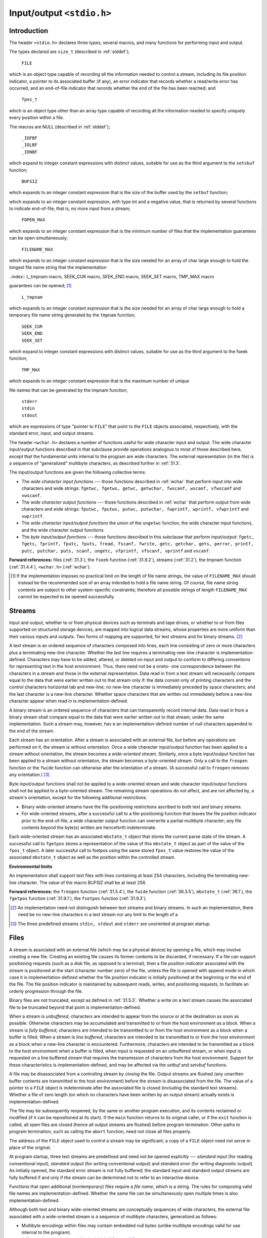 .. index:: stdio.h

.. _stdio:

Input/output ``<stdio.h>``
**************************
Introduction
============
.. index:: size_t type, FILE type, fpos_t type, _IOFBF macro, _IOLBF macro, _IONBF macro, BUFSIZ macro, setbuf funciton

The header ``<stdio.h>`` declares three types, several macros, and many functions for
performing input and output.

The types declared are ``size_t`` (described in :ref:`stddef`);

  | ``FILE``

which is an object type capable of recording all the information needed to control a
stream, including its file position indicator, a pointer to its associated buffer (if any), an
error indicator that records whether a read/write error has occurred, and an end-of-file
indicator that records whether the end of the file has been reached; and

  | ``fpos_t``

which is an object type other than an array type capable of recording all the information
needed to specify uniquely every position within a file.

The macros are NULL (described in :ref:`stddef`);

  | ``_IOFBF``
  | ``_IOLBF``
  | ``_IONBF``

which expand to integer constant expressions with distinct values, suitable for use as the
third argument to the ``setvbuf`` function;

  | ``BUFSIZ``

which expands to an integer constant expression that is the size of the buffer used by the ``setbuf`` function;

.. index:: EOF macro, FOPEN_MAX macro, FILENAME_MAX macro


  | ``EOF``

which expands to an integer constant expression, with type int and a negative value, that
is returned by several functions to indicate end-of-file, that is, no more input from a
stream;

  | ``FOPEN_MAX``

which expands to an integer constant expression that is the minimum number of files that
the implementation guarantees can be open simultaneously;

  | ``FILENAME_MAX``

which expands to an integer constant expression that is the size needed for an array of
char large enough to hold the longest file name string that the implementation

..index:: L_tmpnam macro, SEEK_CUR macro, SEEK_END macro, SEEK_SET macro, TMP_MAX macro

guarantees can be opened; [#]_

  | ``L_tmpnam``

which expands to an integer constant expression that is the size needed for an array of
char large enough to hold a temporary file name string generated by the ``tmpnam``
function;

  | ``SEEK_CUR``
  | ``SEEK_END``
  | ``SEEK_SET``

which expand to integer constant expressions with distinct values, suitable for use as the
third argument to the fseek function;

  | ``TMP_MAX``

which expands to an integer constant expression that is the maximum number of unique

.. index:: stderr macro, stdin macro, stdout macro

file names that can be generated by the tmpnam function;

  | ``stderr``
  | ``stdin``
  | ``stdout``

which are expressions of type "pointer to ``FILE``" that point to the ``FILE`` objects
associated, respectively, with the standard error, input, and output streams.

The header ``<wchar.h>`` declares a number of functions useful for wide character input
and output. The wide character input/output functions described in that subclause
provide operations analogous to most of those described here, except that the
fundamental units internal to the program are wide characters. The external
representation (in the file) is a sequence of "generalized" multibyte characters, as
described further in :ref:`31.3`.

The input/output functions are given the following collective terms:

- The *wide character input functions* --- those functions described in :ref:`wchar` that perform
  input into wide characters and wide strings: ``fgetwc, fgetws, getwc, getwchar,
  fwscanf, wscanf, vfwscanf`` and ``vwscanf``.

- The *wide character output functions* --- those functions described in :ref:`wchar` that perform
  output from wide characters and wide strings: ``fputwc, fputws, putwc,
  putwchar, fwprintf, wprintf, vfwprintf`` and ``vwprintf``.

- The *wide character input/output functions* the union of the ``ungetwc`` function, the
  wide character input functions, and the wide character output functions.

- The *byte input/output functions* --- those functions described in this subclause that
  perform input/output: ``fgetc, fgets, fprintf, fputc, fputs, fread,
  fscanf, fwrite, getc, getchar, gets, perror, printf, putc, putchar,
  puts, scanf, ungetc, vfprintf, vfscanf, vprintf`` and ``vscanf``.

**Forward references:** files (:ref:`31.3`), the ``fseek`` function (:ref:`31.9.2`), streams (:ref:`31.2`), the
tmpnam function (:ref:`31.4.4`), ``<wchar.h>`` (:ref:`wchar`).

.. [#] If the implementation imposes no practical limit on the length of file name strings, the value of
       ``FILENAME_MAX`` should instead be the recommended size of an array intended to hold a file name
       string. Of course, file name string contents are subject to other system-specific constraints; therefore
       all possible strings of length ``FILENAME_MAX`` cannot be expected to be opened successfully.

.. index:: streams

.. _31.2:

Streams
=======
Input and output, whether to or from physical devices such as terminals and tape drives,
or whether to or from files supported on structured storage devices, are mapped into
logical data streams, whose properties are more uniform than their various inputs and
outputs. Two forms of mapping are supported, for text streams and for binary
streams. [#]_

A text stream is an ordered sequence of characters composed into lines, each line
consisting of zero or more characters plus a terminating new-line character. Whether the
last line requires a terminating new-line character is implementation-defined. Characters
may have to be added, altered, or deleted on input and output to conform to differing
conventions for representing text in the host environment. Thus, there need not be a oneto-
one correspondence between the characters in a stream and those in the external
representation. Data read in from a text stream will necessarily compare equal to the data
that were earlier written out to that stream only if: the data consist only of printing
characters and the control characters horizontal tab and new-line; no new-line character is
immediately preceded by space characters; and the last character is a new-line character.
Whether space characters that are written out immediately before a new-line character
appear when read in is implementation-defined.

A binary stream is an ordered sequence of characters that can transparently record
internal data. Data read in from a binary stream shall compare equal to the data that were
earlier written out to that stream, under the same implementation. Such a stream may,
however, hav e an implementation-defined number of null characters appended to the end
of the stream.

Each stream has an orientation. After a stream is associated with an external file, but
before any operations are performed on it, the stream is without orientation. Once a wide
character input/output function has been applied to a stream without orientation, the
stream becomes a *wide-oriented stream*. Similarly, once a byte input/output function has
been applied to a stream without orientation, the stream becomes a byte-oriented stream.
Only a call to the ``freopen`` function or the ``fwide`` function can otherwise alter the
orientation of a stream. (A successful call to ``freopen`` removes any orientation.) [#]_

Byte input/output functions shall not be applied to a wide-oriented stream and wide
character input/output functions shall not be applied to a byte-oriented stream. The
remaining stream operations do not affect, and are not affected by, a stream's orientation,
except for the following additional restrictions:

- Binary wide-oriented streams have the file-positioning restrictions ascribed to both
  text and binary streams.
- For wide-oriented streams, after a successful call to a file-positioning function that
  leaves the file position indicator prior to the end-of-file, a wide character output
  function can overwrite a partial multibyte character; any file contents beyond the
  byte(s) written are henceforth indeterminate.

Each wide-oriented stream has an associated ``mbstate_t`` object that stores the current
parse state of the stream. A successful call to ``fgetpos`` stores a representation of the
value of this ``mbstate_t`` object as part of the value of the ``fpos_t`` object. A later
successful call to fsetpos using the same stored ``fpos_t`` value restores the value of
the associated ``mbstate_t`` object as well as the position within the controlled stream.

**Environmental limits**

An implementation shall support text files with lines containing at least 254 characters,
including the terminating new-line character. The value of the macro BUFSIZ shall be at
least 256.

**Forward references:** the ``freopen`` function (:ref:`31.5.4`), the ``fwide`` function (:ref:`36.3.5`),
``mbstate_t`` (:ref:`36.1`), the ``fgetpos`` function (:ref:`31.9.1`), the ``fsetpos`` function
(:ref:`31.9.3`).

.. [#] An implementation need not distinguish between text streams and binary streams. In such an
       implementation, there need be no new-line characters in a text stream nor any limit to the length of a
.. [#] The three predefined streams ``stdin, stdout`` and ``stderr`` are unoriented at program startup.

.. index:: Files

.. _31.3:

Files
=====
A stream is associated with an external file (which may be a physical device) by *opening*
a file, which may involve *creating* a new file. Creating an existing file causes its former
contents to be discarded, if necessary. If a file can support positioning requests (such as a
disk file, as opposed to a terminal), then a file *position indicator* associated with the
stream is positioned at the start (character number zero) of the file, unless the file is
opened with append mode in which case it is implementation-defined whether the file
position indicator is initially positioned at the beginning or the end of the file. The file
position indicator is maintained by subsequent reads, writes, and positioning requests, to
facilitate an orderly progression through the file.

Binary files are not truncated, except as defined in :ref:`31.5.3`. Whether a write on a text
stream causes the associated file to be truncated beyond that point is implementation-defined.

When a stream is *unbuffered*, characters are intended to appear from the source or at the
destination as soon as possible. Otherwise characters may be accumulated and
transmitted to or from the host environment as a block. When a stream is *fully buffered*,
characters are intended to be transmitted to or from the host environment as a block when
a buffer is filled. When a stream is *line buffered*, characters are intended to be
transmitted to or from the host environment as a block when a new-line character is
encountered. Furthermore, characters are intended to be transmitted as a block to the host
environment when a buffer is filled, when input is requested on an unbuffered stream, or
when input is requested on a line buffered stream that requires the transmission of
characters from the host environment. Support for these characteristics is
implementation-defined, and may be affected via the *setbuf* and *setvbuf* functions.

A file may be disassociated from a controlling stream by *closing* the file. Output streams
are flushed (any unwritten buffer contents are transmitted to the host environment) before
the stream is disassociated from the file. The value of a pointer to a ``FILE`` object is
indeterminate after the associated file is closed (including the standard text streams).
Whether a file of zero length (on which no characters have been written by an output
stream) actually exists is implementation-defined.

The file may be subsequently reopened, by the same or another program execution, and
its contents reclaimed or modified (if it can be repositioned at its start). If the ``main``
function returns to its original caller, or if the ``exit`` function is called, all open files are
closed (hence all output streams are flushed) before program termination. Other paths to
program termination, such as calling the ``abort`` function, need not close all files
properly.

The address of the ``FILE`` object used to control a stream may be significant; a copy of a
``FILE`` object need not serve in place of the original.

At program startup, three text streams are predefined and need not be opened explicitly
--- *standard input* (for reading conventional input), *standard output* (for writing
conventional output) and *standard error* (for writing diagnostic output). As initially
opened, the standard error stream is not fully buffered; the standard input and standard
output streams are fully buffered if and only if the stream can be determined not to refer
to an interactive device.

Functions that open additional (nontemporary) files require a *file name*, which is a string.
The rules for composing valid file names are implementation-defined. Whether the same
file can be simultaneously open multiple times is also implementation-defined.

Although both text and binary wide-oriented streams are conceptually sequences of wide
characters, the external file associated with a wide-oriented stream is a sequence of
multibyte characters, generalized as follows:

- Multibyte encodings within files may contain embedded null bytes (unlike multibyte
  encodings valid for use internal to the program).
- A file need not begin nor end in the initial shift state. [#]_

Moreover, the encodings used for multibyte characters may differ among files. Both the
nature and choice of such encodings are implementation-defined.

The wide character input functions read multibyte characters from the stream and convert
them to wide characters as if they were read by successive calls to the ``fgetwc`` function.
Each conversion occurs as if by a call to the ``mbrtowc`` function, with the conversion state
described by the stream's own ``mbstate_t`` object. The byte input functions read
characters from the stream as if by successive calls to the fgetc function.

The wide character output functions convert wide characters to multibyte characters and
write them to the stream as if they were written by successive calls to the ``fputwc``
function. Each conversion occurs as if by a call to the ``wcrtomb`` function, with the
conversion state described by the stream's own ``mbstate_t`` object. The byte output
functions write characters to the stream as if by successive calls to the ``fputc`` function.

In some cases, some of the byte input/output functions also perform conversions between
multibyte characters and wide characters. These conversions also occur as if by calls to
the ``mbrtowc`` and ``wcrtomb`` functions.

An *encoding error* occurs if the character sequence presented to the underlying
``mbrtowc`` function does not form a valid (generalized) multibyte character, or if the code
value passed to the underlying ``wcrtomb`` does not correspond to a valid (generalized)
multibyte character. The wide character input/output functions and the byte input/output
functions store the value of the macro ``EILSEQ`` in errno if and only if an encoding error
occurs.

**Environmental limits**

The value of ``FOPEN_MAX`` shall be at least eight, including the three standard text
streams.

**Forward references:** the ``exit`` function (:ref:`32.4.3`), the ``fgetc`` function (:ref:`31.7.1`), the
``fopen`` function (:ref:`31.5.3`), the ``fputc`` function (:ref:`31.7.3`), the ``setbuf`` function
(:ref:`31.5.5`), the ``setvbuf`` function (:ref:`31.5.6`), the ``fgetwc`` function (:ref:`36.3.1`), the
``fputwc`` function (:ref:`36.3.3`), conversion state (:ref:`36.6`), the ``mbrtowc`` function
(:ref:`36.6.3.2`), the ``wcrtomb`` function (:ref:`36.6.3.3`).


.. [#] Setting the file position indicator to end-of-file, as with ``fseek(file, 0, SEEK_END)``, has
       undefined behavior for a binary stream (because of possible trailing null characters) or for any stream
       with state-dependent encoding that does not assuredly end in the initial shift state.

.. index::
   pair: oerations on; files

Operations on files
===================
.. index:: remove function
.. _remove:

The ``remove`` function
-----------------------
**Synopsis**

.. code-block:: c

   #include <stdio.h>
   int remove(const char *filename);

**Description**

The ``remove`` function causes the file whose name is the string pointed to by ``filename``
to be no longer accessible by that name. A subsequent attempt to open that file using that
name will fail, unless it is created anew. If the file is open, the behavior of the remove
function is implementation-defined.

**Returns**

The ``remove`` function returns zero if the operation succeeds, nonzero if it fails.

.. index:: rename function
.. _rename:

The ``rename`` function
-----------------------
**Synopsis**

.. code-block:: c

   #include <stdio.h>
   int rename(const char *old, const char *new);

**Description**

The ``rename`` function causes the file whose name is the string pointed to by old to be
henceforth known by the name given by the string pointed to by new. The file named
old is no longer accessible by that name. If a file named by the string pointed to by new
exists prior to the call to the ``rename`` function, the behavior is implementation-defined.

**Returns**

The ``rename`` function returns zero if the operation succeeds, nonzero if it fails, [#]_ in
which case if the file existed previously it is still known by its original name.

.. [#] Among the reasons the implementation may cause the ``rename`` function to fail are that the file is open
       or that it is necessary to copy its contents to effectuate its renaming.

.. index:: tmpfile function
.. _tmpfile:

The ``tmpfile`` function
------------------------
**Synopsis**

.. code-block:: c

   #include <stdio.h>
   FILE *tmpfile(void);

**Description**

The ``tmpfile`` function creates a temporary binary file that is different from any other
existing file and that will automatically be removed when it is closed or at program
termination. If the program terminates abnormally, whether an open temporary file is
removed is implementation-defined. The file is opened for update with "wb+" mode.

**Recommended practice**

It should be possible to open at least ``TMP_MAX`` temporary files during the lifetime of the
program (this limit may be shared with ``tmpnam``) and there should be no limit on the
number simultaneously open other than this limit and any limit on the number of open
files (``FOPEN_MAX``).

**Returns**

The ``tmpfile`` function returns a pointer to the stream of the file that it created. If the file
cannot be created, the tmpfile function returns a null pointer.

**Forward references:** the ``fopen`` function (:ref:`31.5.3`).

.. index:: tmpnam function

.. _31.4.4:
.. _tmpnam:

The ``tmpnam`` function
-----------------------
**Synopsis**

.. code-block:: c

   #include <stdio.h>
   char *tmpnam(char *s);

**Description**

The ``tmpnam`` function generates a string that is a valid file name and that is not the same
as the name of an existing file. [#]_ The function is potentially capable of generating
``TMP_MAX`` different strings, but any or all of them may already be in use by existing files
and thus not be suitable return values.

The ``tmpnam`` function generates a different string each time it is called.

The implementation shall behave as if no library function calls the tmpnam function.

**Returns**

If no suitable string can be generated, the ``tmpnam`` function returns a null pointer.
Otherwise, if the argument is a null pointer, the ``tmpnam`` function leaves its result in an
internal static object and returns a pointer to that object (subsequent calls to the tmpnam
function may modify the same object). If the argument is not a null pointer, it is assumed
to point to an array of at least ``L_tmpnam`` chars; the ``tmpnam`` function writes its result
in that array and returns the argument as its value.

**Environmental limits**

The value of the macro ``TMP_MAX`` shall be at least 25.

.. [#] Files created using strings generated by the tmpnam function are temporary only in the sense that
       their names should not collide with those generated by conventional naming rules for the
       implementation. It is still necessary to use the remove function to remove such files when their use
       is ended, and before program termination.

.. index:: file access functions

File access functions
=====================
.. index:: fclose function

.. _fclose:

The ``fclose`` function
-----------------------
**Synopsis**

.. code-block:: c

   #include <stdio.h>
   int fclose(FILE *stream);

**Description**

A successful call to the ``fclose`` function causes the stream pointed to by stream to be
flushed and the associated file to be closed. Any unwritten buffered data for the stream
are delivered to the host environment to be written to the file; any unread buffered data
are discarded. Whether or not the call succeeds, the stream is disassociated from the file
and any buffer set by the setbuf or setvbuf function is disassociated from the stream
(and deallocated if it was automatically allocated).

**Returns**

The ``fclose`` function returns zero if the stream was successfully closed, or ``EOF`` if any
errors were detected.

.. index:: fflush function
.. _fflush:

The ``fflush`` function
-----------------------
**Synopsis**

.. code-block:: c

   #include <stdio.h>
   int fflush(FILE *stream);

**Description**

If stream points to an output stream or an update stream in which the most recent
operation was not input, the fflush function causes any unwritten data for that stream
to be delivered to the host environment to be written to the file; otherwise, the behavior is
undefined.

If stream is a null pointer, the fflush function performs this flushing action on all
streams for which the behavior is defined above.

**Returns**

The ``fflush`` function sets the error indicator for the stream and returns ``EOF`` if a write
error occurs, otherwise it returns zero.

**Forward references:** the ``fopen`` function (:ref:`31.5.3`).

.. index:: fopen function

.. _31.5.3:

.. _fopen:

The ``fopen`` function
----------------------
**Synopsis**

.. code-block:: c

   #include <stdio.h>
   FILE *fopen(const char * restrict filename, const char * restrict mode);

**Description**

The ``fopen`` function opens the file whose name is the string pointed to by filename,
and associates a stream with it.

.. index::
   pair: file opening; modes for

The argument mode points to a string. If the string is one of the following, the file is
open in the indicated mode. Otherwise, the behavior is undefined. [#]_

 | ``r``                open text file for reading
 | ``w``                truncate to zero length or create text file for writing
 | ``a``                append; open or create text file for writing at end-of-file
 | ``rb``               open binary file for reading
 | ``wb``               truncate to zero length or create binary file for writing
 | ``ab``               append; open or create binary file for writing at end-of-file
 | ``r+``               open text file for update (reading and writing)
 | ``w+``               truncate to zero length or create text file for update
 | ``a+``               append; open or create text file for update, writing at end-of-file
 | ``r+b`` *or* ``rb+`` open binary file for update (reading and writing)
 | ``w+b`` *or* ``wb+`` truncate to zero length or create binary file for update
 | ``a+b`` *or* ``ab+`` append; open or create binary file for update, writing at end-of-file

Opening a file with read mode (``'r'`` as the first character in the mode argument) fails if
the file does not exist or cannot be read.

Opening a file with append mode (``'a'`` as the first character in the mode argument)
causes all subsequent writes to the file to be forced to the then current end-of-file,
regardless of intervening calls to the ``fseek`` function. In some implementations, opening
a binary file with append mode (``'b'`` as the second or third character in the above list of
mode argument values) may initially position the file position indicator for the stream
beyond the last data written, because of null character padding.

When a file is opened with update mode (``'+'`` as the second or third character in the
above list of mode argument values), both input and output may be performed on the
associated stream. However, output shall not be directly followed by input without an
intervening call to the ``fflush`` function or to a file positioning function (``fseek,
``fsetpos`` or ``rewind``), and input shall not be directly followed by output without an
intervening call to a file positioning function, unless the input operation encounters end-
of-file. Opening (or creating) a text file with update mode may instead open (or create) a
binary stream in some implementations.

When opened, a stream is fully buffered if and only if it can be determined not to refer to
an interactive device. The error and end-of-file indicators for the stream are cleared.

**Returns**

The ``fopen`` function returns a pointer to the object controlling the stream. If the open
operation fails, fopen returns a null pointer.

**Forward references:** file positioning functions (:ref:`31.9`).

.. [#] If the string begins with one of the above sequences, the implementation might choose to ignore the
       remaining characters, or it might use them to select different kinds of a file (some of which might not
       conform to the properties in :ref:`31.2`).

.. index:: freopen function

.. _31.5.4:

The ``freopen`` function
------------------------
**Synopsis**

.. code-block:: c

   #include <stdio.h>
   FILE *freopen(const char * restrict filename, const char * restrict mode, FILE * restrict stream);

**Description**

The ``freopen`` function opens the file whose name is the string pointed to by filename
and associates the stream pointed to by stream with it. The mode argument is used just
as in the ``fopen`` function. [#]_

If filename is a null pointer, the ``freopen`` function attempts to change the mode of
the stream to that specified by mode, as if the name of the file currently associated with
the stream had been used. It is implementation-defined which changes of mode are
permitted (if any), and under what circumstances.

The ``freopen`` function first attempts to close any file that is associated with the specified
stream. Failure to close the file is ignored. The error and end-of-file indicators for the
stream are cleared.

**Returns**

The ``freopen`` function returns a null pointer if the open operation fails. Otherwise,
``freopen`` returns the value of stream.

.. [#] The primary use of the ``freopen`` function is to change the file associated with a standard text stream
       (``stderr, stdin`` or ``stdout``), as those identifiers need not be modifiable lvalues to which the value
       returned by the ``fopen`` function may be assigned.

.. index:: setbuf function

.. _31.5.5:

The ``setbuf`` function
-----------------------
**Synopsis**

.. code-block:: c

   #include <stdio.h>
   void setbuf(FILE * restrict stream, char * restrict buf);

**Description**

Except that it returns no value, the ``setbuf`` function is equivalent to the ``setvbuf``
function invoked with the values ``_IOFBF`` for mode and ``BUFSIZ`` for size, or (if ``buf``
is a null pointer), with the value ``_IONBF`` for mode.

**Returns**

The ``setbuf`` function returns no value.

**Forward references:** the ``setvbuf`` function (:ref:`31.5.6`).

.. index:: setvbuf function

.. _31.5.6:

The ``setvbuf`` function
------------------------
**Synopsis**

.. code-block:: c

   #include <stdio.h>
   int setvbuf(FILE * restrict stream, char * restrict buf, int mode, size_t size);

**Description**

The ``setvbuf`` function may be used only after the stream pointed to by stream has
been associated with an open file and before any other operation (other than an
unsuccessful call to ``setvbuf``) is performed on the stream. The argument mode
determines how stream will be buffered, as follows: ``_IOFBF`` causes input/output to be
fully buffered; ``_IOLBF`` causes input/output to be line buffered; ``_IONBF`` causes
input/output to be unbuffered. If buf is not a null pointer, the array it points to may be
used instead of a buffer allocated by the setvbuf function [#]_ and the argument size
specifies the size of the array; otherwise, size may determine the size of a buffer
allocated by the ``setvbuf`` function. The contents of the array at any time are
indeterminate.

**Returns**

The ``setvbuf`` function returns zero on success, or nonzero if an invalid value is given
for mode or if the request cannot be honored.

.. [#] The buffer has to have a lifetime at least as great as the open stream, so the stream should be closed
       before a buffer that has automatic storage duration is deallocated upon block exit.

.. index::
   pair: formatted; input/output

.. _31.6:

Formatted input/output functions
================================
The formatted input/output functions shall behave as if there is a sequence point after the
actions associated with each specifier. [#]_

.. [#] The ``fprintf`` functions perform writes to memory for the ``%n`` specifier.

.. index:: printf function

The ``fprintf`` function
------------------------
**Synopsis**

.. code-block:: c

   #include <stdio.h>
   int fprintf(FILE * restrict stream, const char * restrict format, ...);

**Description**

The ``fprintf`` function writes output to the stream pointed to by stream, under control
of the string pointed to by format that specifies how subsequent arguments are
converted for output. If there are insufficient arguments for the format, the behavior is
undefined. If the format is exhausted while arguments remain, the excess arguments are
evaluated (as always) but are otherwise ignored. The ``fprintf`` function returns when
the end of the format string is encountered.

The format shall be a multibyte character sequence, beginning and ending in its initial
shift state. The format is composed of zero or more directives: ordinary multibyte
characters (not ``%``), which are copied unchanged to the output stream; and conversion
pecifications, each of which results in fetching zero or more subsequent arguments,
converting them, if applicable, according to the corresponding conversion specifier, and
then writing the result to the output stream.

Each conversion specification is introduced by the character ``%``. After the ``%``, the following
appear in sequence:

- Zero or more flags (in any order) that modify the meaning of the conversion
  specification.
- An optional minimum field width. If the converted value has fewer characters than the
  field width, it is padded with spaces (by default) on the left (or right, if the left
  adjustment flag, described later, has been given) to the field width. The field width
  takes the form of an asterisk * (described later) or a nonnegative decimal integer. [#]_
- An optional precision that gives the minimum number of digits to appear for the ``d, i,
  o, u, x`` and ``X`` conversions, the number of digits to appear after the decimal-point
  character for ``a, A, e, E, f`` and ``F`` conversions, the maximum number of significant
  digits for the g and G conversions, or the maximum number of bytes to be written for
  s conversions. The precision takes the form of a period (``.``) followed either by an
  asterisk ``*`` (described later) or by an optional decimal integer; if only the period is
  specified, the precision is taken as zero. If a precision appears with any other
  conversion specifier, the behavior is undefined.
- An optional length modifier that specifies the size of the argument.
- A conversion specifier character that specifies the type of conversion to be applied.

As noted above, a field width, or precision, or both, may be indicated by an asterisk. In
this case, an int argument supplies the field width or precision. The arguments
specifying field width, or precision, or both, shall appear (in that order) before the
argument (if any) to be converted. A negative field width argument is taken as a - flag
followed by a positive field width. A negative precision argument is taken as if the
precision were omitted.

The flag characters and their meanings are:

``-`` The result of the conversion is left-justified within the field. (It is right-justified if
this flag is not specified.)

``+`` The result of a signed conversion always begins with a plus or minus sign. (It
begins with a sign only when a negative value is converted if this flag is not specified.) [#]_

*space* If the first character of a signed conversion is not a sign, or if a signed conversion
results in no characters, a space is prefixed to the result. If the *space* and + flags
both appear, the *space* flag is ignored.

``#`` The result is converted to an "alternative form". For o conversion, it increases
the precision, if and only if necessary, to force the first digit of the result to be a
zero (if the value and precision are both 0, a single 0 is printed). For ``x`` (or ``X``)
conversion, a nonzero result has ``0x`` (or ``0X``) prefixed to it. For ``a, A, e, E, f, F, g``
and ``G`` conversions, the result of converting a floating-point number always
contains a decimal-point character, even if no digits follow it. (Normally, a
decimal-point character appears in the result of these conversions only if a digit
follows it.) For ``g`` and ``G`` conversions, trailing zeros are not removed from the
result. For other conversions, the behavior is undefined.

``0`` For ``d, i, o, u, x, X, a, A, e, E, f, F, g`` and ``G`` conversions, leading zeros
(following any indication of sign or base) are used to pad to the field width rather
than performing space padding, except when converting an infinity or NaN. If the
0 and - flags both appear, the 0 flag is ignored. For ``d, i, o, u, x`` and ``X``
conversions, if a precision is specified, the 0 flag is ignored. For other
conversions, the behavior is undefined.

The length modifiers and their meanings are:

``hh`` Specifies that a following ``d, i, o, u, x`` or ``X`` conversion specifier applies to a
``signed char`` or ``unsigned char`` argument (the argument will have
been promoted according to the integer promotions, but its value shall be
converted to ``signed char`` or ``unsigned char`` before printing); or that
a following n conversion specifier applies to a pointer to a ``signed char``
argument.

``h`` Specifies that a following ``d, i, o, u, x`` or ``X`` conversion specifier applies to a
``short int`` or ``unsigned short int`` argument (the argument will
have been promoted according to the integer promotions, but its value shall
be converted to short int or unsigned short int before printing);
or that a following n conversion specifier applies to a pointer to a ``short
int`` argument.

``l (ell)`` Specifies that a following ``d, i, o, u, x`` or ``X`` conversion specifier applies to a
``long int`` or ``unsigned long int`` argument; that a following ``n``
conversion specifier applies to a pointer to a ``long int`` argument; that a
following ``c`` conversion specifier applies to a ``wint_t`` argument; that a
following ``s`` conversion specifier applies to a pointer to a ``wchar_t``
argument; or has no effect on a following ``a, A, e, E, f, F, g`` or ``G`` conversion
specifier.

``ll (ell-ell)`` Specifies that a following ``d, i, o, u, x`` or ``X`` conversion specifier applies to a
``long long int`` or ``unsigned long long int`` argument; or that a
following ``n`` conversion specifier applies to a pointer to a ``long long int``
argument.

``j`` Specifies that a following ``d, i, o, u, x`` or ``X`` conversion specifier applies to
an ``intmax_t`` or ``uintmax_t`` argument; or that a following n conversion
specifier applies to a pointer to an ``intmax_t`` argument.

``z`` Specifies that a following ``d, i, o, u, x`` or ``X`` conversion specifier applies to a
``size_t`` or the corresponding signed integer type argument; or that a
following ``n`` conversion specifier applies to a pointer to a signed integer type
corresponding to size_t argument.

``t`` Specifies that a following ``d, i, o, u, x`` or ``X`` conversion specifier applies to a
``ptrdiff_t`` or the corresponding unsigned integer type argument; or that a
following ``n`` conversion specifier applies to a pointer to a ``ptrdiff_t``
argument.

``L`` Specifies that a following ``a, A, e, E, f, F, g`` or ``G`` conversion specifier
applies to a ``long double`` argument.

If a length modifier appears with any conversion specifier other than as specified above,
the behavior is undefined.

The conversion specifiers and their meanings are:

``d,i`` The ``int`` argument is converted to signed decimal in the style *[-]dddd*. The
precision specifies the minimum number of digits to appear; if the value
being converted can be represented in fewer digits, it is expanded with
leading zeros. The default precision is 1. The result of converting a zero
value with a precision of zero is no characters.

``o,u,x,X`` The ``unsigned int`` argument is converted to unsigned octal (``o``), unsigned
decimal (``u``), or unsigned hexadecimal notation (``x`` or ``X``) in the style *dddd*; the
letters abcdef are used for ``x`` conversion and the letters ``ABCDEF`` for ``X``
conversion. The precision specifies the minimum number of digits to appear;
if the value being converted can be represented in fewer digits, it is expanded
with leading zeros. The default precision is 1. The result of converting a
zero value with a precision of zero is no characters.

``f,F`` A ``double`` argument representing a floating-point number is converted to
decimal notation in the style *[-]ddd.ddd*, where the number of digits after
the decimal-point character is equal to the precision specification. If the
precision is missing, it is taken as 6; if the precision is zero and the ``#`` flag is
not specified, no decimal-point character appears. If a decimal-point
character appears, at least one digit appears before it. The value is rounded to
the appropriate number of digits.

A ``double`` argument representing an infinity is converted in one of the styles
**[-]inf** or **[-]infinity** --- which style is implementation-defined. A
double argument representing a NaN is converted in one of the styles
**[-]nan** or **[-]nan** *(n-char-sequence)* --- which style, and the meaning of
any *n-char-sequence*, is implementation-defined. The ``F`` conversion specifier
produces ``INF, INFINITY`` or ``NAN`` instead of ``inf, infinity`` or ``nan`` respectively. [#]_

``e,E`` A ``double`` argument representing a floating-point number is converted in the
style *[-]d.ddd* **e**:math:`\pm dd` , where there is one digit (which is nonzero if the
argument is nonzero) before the decimal-point character and the number of
digits after it is equal to the precision; if the precision is missing, it is taken as
6; if the precision is zero and the ``#`` flag is not specified, no decimal-point
character appears. The value is rounded to the appropriate number of digits.
The ``E`` conversion specifier produces a number with ``E`` instead of ``e``
introducing the exponent. The exponent always contains at least two digits,
and only as many more digits as necessary to represent the exponent. If the
value is zero, the exponent is zero.

A ``double`` argument representing an infinity or NaN is converted in the style
of an ``f`` or ``F`` conversion specifier.

``g,G`` A ``double`` argument representing a floating-point number is converted in
style ``f`` or ``e`` (or in style ``F`` or ``E`` in the case of a ``G`` conversion specifier),
depending on the value converted and the precision. Let :math:`P` equal the
precision if nonzero, 6 if the precision is omitted, or 1 if the precision is zero.
Then, if a conversion with style ``E`` would have an exponent of :math:`X`:

- if :math:`P > X \geq -4`, the conversion is with style ``f`` (or ``F``) and precision :math:`P - (X + 1)`.
- otherwise, the conversion is with style ``e`` (or ``E``) and precision :math:`P - 1`.

Finally, unless the ``#`` flag is used, any trailing zeros are removed from the
fractional portion of the result and the decimal-point character is removed if
there is no fractional portion remaining.

A ``double`` argument representing an infinity or NaN is converted in the style
of an ``f`` or ``F`` conversion specifier.

``a,A`` A ``double`` argument representing a floating-point number is converted in the
style *[-]0xh.hhhh* :math:`p \pm d`, where there is one hexadecimal digit (which is
nonzero if the argument is a normalized floating-point number and is
otherwise unspecified) before the decimal-point character [#]_ and the number
of hexadecimal digits after it is equal to the precision; if the precision is
missing and ``FLT_RADIX`` is a power of 2, then the precision is sufficient for
an exact representation of the value; if the precision is missing and
``FLT_RADIX`` is not a power of 2, then the precision is sufficient to
distinguish [#]_ values of type double, except that trailing zeros may be
omitted; if the precision is zero and the # flag is not specified, no decimal-point
character appears. The letters ``abcdef`` are used for ``a`` conversion and
the letters ``ABCDEF`` for ``A`` conversion. The A conversion specifier produces a
number with ``X`` and ``P`` instead of ``x`` and ``p``. The exponent always contains at
least one digit, and only as many more digits as necessary to represent the
decimal exponent of 2. If the value is zero, the exponent is zero.
A ``double`` argument representing an infinity or NaN is converted in the style
of an ``f`` or ``F`` conversion specifier.

``c`` If no ``l`` length modifier is present, the ``int`` argument is converted to an
``unsigned char``, and the resulting character is written.

If an ``l`` length modifier is present, the ``wint_t`` argument is converted as if by
an ``ls`` conversion specification with no precision and an argument that points
to the initial element of a two-element array of ``wchar_t``, the first element
containing the ``wint_t`` argument to the ``lc`` conversion specification and the
second a null wide character.

``s`` If no ``l`` length modifier is present, the argument shall be a pointer to the initial
element of an array of character type. [#]_ Characters from the array are
written up to (but not including) the terminating null character. If the
precision is specified, no more than that many bytes are written. If the
precision is not specified or is greater than the size of the array, the array shall
contain a null character.

If an ``l`` length modifier is present, the argument shall be a pointer to the initial
element of an array of ``wchar_t`` type. Wide characters from the array are
converted to multibyte characters (each as if by a call to the ``wcrtomb``
function, with the conversion state described by an ``mbstate_t`` object
initialized to zero before the first wide character is converted) up to and
including a terminating null wide character. The resulting multibyte
characters are written up to (but not including) the terminating null character
(byte). If no precision is specified, the array shall contain a null wide
character. If a precision is specified, no more than that many bytes are
written (including shift sequences, if any), and the array shall contain a null
wide character if, to equal the multibyte character sequence length given by
the precision, the function would need to access a wide character one past the
end of the array. In no case is a partial multibyte character written. [#]_

``p`` The argument shall be a pointer to void. The value of the pointer is
converted to a sequence of printing characters, in an implementation-defined
manner.

``n`` The argument shall be a pointer to signed integer into which is written the
number of characters written to the output stream so far by this call to
fprintf. No argument is converted, but one is consumed. If the conversion
specification includes any flags, a field width, or a precision, the behavior is
undefined.

``%`` A ``%`` character is written. No argument is converted. The complete
conversion specification shall be ``%%``.

If a conversion specification is invalid, the behavior is undefined. If any argument is
not the correct type for the corresponding conversion specification, the behavior is
undefined.

In no case does a nonexistent or small field width cause truncation of a field; if the result
of a conversion is wider than the field width, the field is expanded to contain the
conversion result.

For ``a`` and ``A`` conversions, if ``FLT_RADIX`` is a power of 2, the value is correctly rounded
to a hexadecimal floating number with the given precision.

**Recommended practice**

For ``a`` and ``A`` conversions, if ``FLT_RADIX`` is not a power of 2 and the result is not exactly
representable in the given precision, the result should be one of the two adjacent numbers
in hexadecimal floating style with the given precision, with the extra stipulation that the
error should have a correct sign for the current rounding direction.

For ``e, E, f, F, g`` and ``G`` conversions, if the number of significant decimal digits is at most
``DECIMAL_DIG``, then the result should be correctly rounded. [#]_ If the number of
significant decimal digits is more than ``DECIMAL_DIG`` but the source value is exactly
representable with ``DECIMAL_DIG`` digits, then the result should be an exact
representation with trailing zeros. Otherwise, the source value is bounded by two
adjacent decimal strings :math:`L < U`, both having ``DECIMAL_DIG`` significant digits; the value
of the resultant decimal string :math:`D` should satisfy :math:`L \leq D \leq U`, with the extra stipulation that
the error should have a correct sign for the current rounding direction.
Returns

The ``fprintf`` function returns the number of characters transmitted, or a negative value
if an output or encoding error occurred.

**Environmental limits**

The number of characters that can be produced by any single conversion shall be at least
4095.

EXAMPLE 1 To print a date and time in the form "Sunday, July 3, 10:02" followed by :math:`\pi` to five decimal places:

.. code-block:: c

   #include <math.h>
   #include <stdio.h>
   /* ... */
   char *weekday, *month; // pointers to strings
   int day, hour, min;
   fprintf(stdout, "%s, %s %d, %.2d:%.2d\n",
   weekday, month, day, hour, min);
   fprintf(stdout, "pi = %.5f\n", 4 * atan(1.0));

EXAMPLE 2 In this example, multibyte characters do not have a state-dependent encoding, and the
members of the extended character set that consist of more than one byte each consist of exactly two bytes,
the first of which is denoted here by a and the second by an uppercase letter.

**Forward references:** conversion state (:ref:`36.6`), the ``wcrtomb`` function (:ref:`36.6.3.3`).

.. [#] Note that 0 is taken as a flag, not as the beginning of a field width.
.. [#] The results of all floating conversions of a negative zero, and of negative values that round to zero,
       include a minus sign.
.. [#] When applied to infinite and NaN values, the ``-, +`` and *space* flag characters have their usual meaning;
       the ``#`` and 0 flag characters have no effect.
.. [#] Binary implementations can choose the hexadecimal digit to the left of the decimal-point character so
       that subsequent digits align to nibble (4-bit) boundaries.
.. [#] The precision ``p`` is sufficient to distinguish values of the source type if :math:`16^{p-1} > b^n` where :math:`b` is
       ``FLT_RADIX`` and :math:`n` is the number of base-b digits in the significand of the source type. A smaller :math:`p`
       might suffice depending on the implementation's scheme for determining the digit to the left of the
       decimal-point character.
.. [#] No special provisions are made for multibyte characters.
.. [#] Redundant shift sequences may result if multibyte characters have a state-dependent encoding.
.. [#] For binary-to-decimal conversion, the result format's values are the numbers representable with the
       given format specifier. The number of significant digits is determined by the format specifier, and in
       the case of fixed-point conversion by the source value as well.

.. index:: fscanf function

The ``fscanf`` function
-----------------------
**Synopsis**

.. code-block:: c

   #include <stdio.h>
   int fscanf(FILE * restrict stream,
   const char * restrict format, ...);

**Description**

The ``fscanf`` function reads input from the stream pointed to by stream, under control
of the string pointed to by ``format`` that specifies the admissible input sequences and how
they are to be converted for assignment, using subsequent arguments as pointers to the
objects to receive the converted input. If there are insufficient arguments for the format,
the behavior is undefined. If the format is exhausted while arguments remain, the excess
arguments are evaluated (as always) but are otherwise ignored.

The ``format`` shall be a multibyte character sequence, beginning and ending in its initial
shift state. The format is composed of zero or more directives: one or more white-space
characters, an ordinary multibyte character (neither % nor a white-space character), or a
conversion specification. Each conversion specification is introduced by the character %.
After the %, the following appear in sequence:

- An optional assignment-suppressing character \*.
- An optional decimal integer greater than zero that specifies the maximum field width
  (in characters).
- An optional *length modifier* that specifies the size of the receiving object.
- A *conversion specifier* character that specifies the type of conversion to be applied.

The ``fscanf`` function executes each directive of the format in turn. If a directive fails, as
detailed below, the function returns. Failures are described as input failures (due to the
occurrence of an encoding error or the unavailability of input characters), or matching
failures (due to inappropriate input).

A directive composed of white-space character(s) is executed by reading input up to the
first non-white-space character (which remains unread), or until no more characters can
be read.

A directive that is an ordinary multibyte character is executed by reading the next
characters of the stream. If any of those characters differ from the ones composing the
directive, the directive fails and the differing and subsequent characters remain unread.
Similarly, if end-of-file, an encoding error, or a read error prevents a character from being
read, the directive fails.

A directive that is a conversion specification defines a set of matching input sequences, as
described below for each specifier. A conversion specification is executed in the
following steps:

Input white-space characters (as specified by the ``isspace`` function) are skipped, unless
the specification includes ``a [, c`` or ``n`` specifier. [#]_

An input item is read from the stream, unless the specification includes an ``n`` specifier. An
input item is defined as the longest sequence of input characters which does not exceed
any specified field width and which is, or is a prefix of, a matching input sequence. [#]_
The first character, if any, after the input item remains unread. If the length of the input
item is zero, the execution of the directive fails; this condition is a matching failure unless
end-of-file, an encoding error, or a read error prevented input from the stream, in which
case it is an input failure.

Except in the case of a ``%`` specifier, the input item (or, in the case of a ``%n`` directive, the
count of input characters) is converted to a type appropriate to the conversion specifier. If
the input item is not a matching sequence, the execution of the directive fails: this
condition is a matching failure. Unless assignment suppression was indicated by a ``*``, the
result of the conversion is placed in the object pointed to by the first argument following
the format argument that has not already received a conversion result. If this object
does not have an appropriate type, or if the result of the conversion cannot be represented
in the object, the behavior is undefined.

The length modifiers and their meanings are:

``hh`` Specifies that a following ``d, i, o, u, x, X`` or ``n`` conversion specifier applies
to an argument with type pointer to signed char or ``unsigned char``.

``h`` Specifies that a following ``d, i, o, u, x, X`` or ``n`` conversion specifier applies
to an argument with type pointer to short int or ``unsigned short int``.

``l (ell)`` Specifies that a following ``d, i, o, u, x, X`` or ``n`` conversion specifier applies
to an argument with type pointer to ``long int`` or ``unsigned long int``; that a following
``a, A, e, E, f, F, g`` or ``G`` conversion specifier applies to
an argument with type pointer to ``double``; or that a following ``c, s`` or ``[``
conversion specifier applies to an argument with type pointer to ``wchar_t``.

``ll (ell-ell)`` Specifies that a following ``d, i, o, u, x, X`` or ``n`` conversion specifier applies
to an argument with type pointer to ``long long int`` or ``unsigned long long int``.

``j`` Specifies that a following ``d, i, o, u, x, X`` or ``n`` conversion specifier applies
to an argument with type pointer to ``intmax_t`` or ``uintmax_t``.

``z`` Specifies that a following ``d, i, o, u, x, X`` or ``n`` conversion specifier applies
to an argument with type pointer to ``size_t`` or the corresponding signed integer type.

``t`` Specifies that a following ``d, i, o, u, x, X`` or ``n`` conversion specifier applies
to an argument with type pointer to ``ptrdiff_t`` or the corresponding
unsigned integer type.

``L`` Specifies that a following ``a, A, e, E, f, F, g`` or ``G`` conversion specifier
applies to an argument with type pointer to ``long double``.

If a length modifier appears with any conversion specifier other than as specified above,
the behavior is undefined.

The conversion specifiers and their meanings are:

``d`` Matches an optionally signed decimal integer, whose format is the same as
expected for the subject sequence of the ``strtol`` function with the value 10
for the ``base`` argument. The corresponding argument shall be a pointer to
signed integer.

``i`` Matches an optionally signed integer, whose format is the same as expected
for the subject sequence of the strtol function with the value 0 for the
base argument. The corresponding argument shall be a pointer to signed
integer.

``o`` Matches an optionally signed octal integer, whose format is the same as
expected for the subject sequence of the ``strtoul`` function with the value 8
for the ``base`` argument. The corresponding argument shall be a pointer to
unsigned integer.

``u`` Matches an optionally signed decimal integer, whose format is the same as
expected for the subject sequence of the ``strtoul`` function with the value 10
for the ``base`` argument. The corresponding argument shall be a pointer to
unsigned integer.

``x`` Matches an optionally signed hexadecimal integer, whose format is the same
as expected for the subject sequence of the ``strtoul`` function with the value
16 for the ``base`` argument. The corresponding argument shall be a pointer to
unsigned integer.

``a,e,f,g`` Matches an optionally signed floating-point number, infinity, or NaN, whose
format is the same as expected for the subject sequence of the ``strtod``
function. The corresponding argument shall be a pointer to floating.

``c`` Matches a sequence of characters of exactly the number specified by the field
width (1 if no field width is present in the directive). [#]_
If no ``l`` length modifier is present, the corresponding argument shall be a
pointer to the initial element of a character array large enough to accept the
sequence. No null character is added.

If an ``l`` length modifier is present, the input shall be a sequence of multibyte
characters that begins in the initial shift state. Each multibyte character in the
sequence is converted to a wide character as if by a call to the ``mbrtowc``
function, with the conversion state described by an ``mbstate_t`` object
initialized to zero before the first multibyte character is converted. The
corresponding argument shall be a pointer to the initial element of an array of
``wchar_t`` large enough to accept the resulting sequence of wide characters.
No null wide character is added.

``s`` Matches a sequence of non-white-space characters. [22]_

If no ``l`` length modifier is present, the corresponding argument shall be a
pointer to the initial element of a character array large enough to accept the
sequence and a terminating null character, which will be added automatically.

If an ``l`` length modifier is present, the input shall be a sequence of multibyte
characters that begins in the initial shift state. Each multibyte character is
converted to a wide character as if by a call to the ``mbrtowc`` function, with
the conversion state described by an ``mbstate_t`` object initialized to zero
before the first multibyte character is converted. The corresponding argument
shall be a pointer to the initial element of an array of ``wchar_t`` large enough
to accept the sequence and the terminating null wide character, which will be
added automatically.

``[`` Matches a nonempty sequence of characters from a set of expected characters
(the *scanset*). [22]_

If no ``l`` length modifier is present, the corresponding argument shall be a
pointer to the initial element of a character array large enough to accept the
sequence and a terminating null character, which will be added automatically.

If an ``l`` length modifier is present, the input shall be a sequence of multibyte
characters that begins in the initial shift state. Each multibyte character is
converted to a wide character as if by a call to the ``mbrtowc`` function, with
the conversion state described by an ``mbstate_t`` object initialized to zero
before the first multibyte character is converted. The corresponding argument
shall be a pointer to the initial element of an array of ``wchar_t`` large enough
to accept the sequence and the terminating null wide character, which will be
added automatically.

The conversion specifier includes all subsequent characters in the format
string, up to and including the matching right bracket (``]``). The characters
between the brackets (the *scanlist*) compose the scanset, unless the character
after the left bracket is a circumflex (``^``), in which case the scanset contains all
characters that do not appear in the scanlist between the circumflex and the
right bracket. If the conversion specifier begins with ``[]`` or ``[^]``, the right
bracket character is in the scanlist and the next following right bracket
character is the matching right bracket that ends the specification; otherwise
the first following right bracket character is the one that ends the
specification. If a - character is in the scanlist and is not the first, nor the
second where the first character is a ``^``, nor the last character, the behavior is
implementation-defined.

``p`` Matches an implementation-defined set of sequences, which should be the
same as the set of sequences that may be produced by the ``%p`` conversion of
the ``fprintf`` function. The corresponding argument shall be a pointer to a
pointer to ``void``. The input item is converted to a pointer value in an
implementation-defined manner. If the input item is a value converted earlier
during the same program execution, the pointer that results shall compare
equal to that value; otherwise the behavior of the ``%p`` conversion is undefined.

``n`` No input is consumed. The corresponding argument shall be a pointer to
signed integer into which is to be written the number of characters read from
the input stream so far by this call to the fscanf function. Execution of a
``%n`` directive does not increment the assignment count returned at the
completion of execution of the fscanf function. No argument is converted,
but one is consumed. If the conversion specification includes an assignment-suppressing
character or a field width, the behavior is undefined.

``%`` Matches a single ``%`` character; no conversion or assignment occurs. The
complete conversion specification shall be ``%%``.

If a conversion specification is invalid, the behavior is undefined.

The conversion specifiers ``A, E, F, G`` and ``X`` are also valid and behave the same as,
respectively, ``a, e, f, g`` and ``x``.

Trailing white space (including new-line characters) is left unread unless matched by a
directive. The success of literal matches and suppressed assignments is not directly
determinable other than via the ``%n`` directive.

**Returns**

The ``fscanf`` function returns the value of the macro ``EOF`` if an input failure occurs
before any conversion. Otherwise, the function returns the number of input items
assigned, which can be fewer than provided for, or even zero, in the event of an early
matching failure.

EXAMPLE 1 The call:

.. code-block:: c

   #include <stdio.h>
   /* ... */
   int n, i; float x; char name[50];
   n = fscanf(stdin, "%d%f%s", &i, &x, name);

with the input line::

  25 54.32E-1 thompson

will assign to ``n`` the value 3, to ``i`` the value 25, to ``x`` the value 5.432, and to ``name`` the sequence
``thompson\0``.

EXAMPLE 2 The call:

.. code-block:: c

   #include <stdio.h>
   /* ... */
   int i; float x; char name[50];
   fscanf(stdin, "%2d%f%*d %[0123456789]", &i, &x, name);

with input::

  56789 0123 56a72

will assign to ``i`` the value ``56`` and to ``x`` the value 789.0, will skip 0123, and will assign to ``name`` the
sequence ``56\0``. The next character read from the input stream will be ``a``.

EXAMPLE 3 To accept repeatedly from stdin a quantity, a unit of measure, and an item name:

.. code-block:: c

   #include <stdio.h>
   /* ... */
   int count; float quant; char units[21], item[21];
   do {
     count = fscanf(stdin, "%f%20s of %20s", &quant, units, item);
     fscanf(stdin,"%*[^\n]");
   } while (!feof(stdin) && !ferror(stdin));

If the stdin stream contains the following lines::

  2 quarts of oil
  -12.8degrees Celsius
  lots of luck
  10.0LBS
  of
  dirt
  100ergs of energy

the execution of the above example will be analogous to the following assignments:

.. code-block:: c

   quant = 2; strcpy(units, "quarts"); strcpy(item, "oil");
   count = 3;
   quant = -12.8; strcpy(units, "degrees");
   count = 2; // "C" fails to match "o"
   count = 0; // "l" fails to match "%f"
   quant = 10.0; strcpy(units, "LBS"); strcpy(item, "dirt");
   count = 3;
   count = 0; // "100e" fails to match "%f"
   count = EOF;

EXAMPLE 4 In:

.. code-block:: c

   #include <stdio.h>
   /* ... */
   int d1, d2, n1, n2, i;
   i = sscanf("123", "%d%n%n%d", &d1, &n1, &n2, &d2);

the value 123 is assigned to ``d1`` and the value 3 to ``n1``. Because ``%n`` can never get an input failure the value
of 3 is also assigned to ``n2```. The value of ``d2`` is not affected. The value 1 is assigned to ``i``.

**Forward references:** the ``strtod, strtof`` and ``strtold`` functions (:ref:`32.1.3`), the
``strtol, strtoll, strtoul`` and ``strtoull`` functions (:ref:`32.1.4`), conversion state
(:ref:`36.6`), the ``wcrtomb`` function (:ref:`36.6.3.3`).

.. [#] These white-space characters are not counted against a specified field width.
.. [#] ``fscanf`` pushes back at most one input character onto the input stream. Therefore, some sequences
       that are acceptable to ``strtod, strtol`` etc. are unacceptable to ``fscanf``.
.. [#]  No special provisions are made for multibyte characters in the matching rules used by the ``c, s`` and ``[``
	conversion specifiers --- the extent of the input field is determined on a byte-by-byte basis. The
	resulting field is nevertheless a sequence of multibyte characters that begins in the initial shift state.

.. index:: printf function

The ``printf`` function
-----------------------
**Synopsis**

.. code-block:: c

   #include <stdio.h>
   int printf(const char * restrict format, ...);

**Description**

The ``printf`` function is equivalent to ``fprintf`` with the argument ``stdout`` interposed
before the arguments to ``printf``.

**Returns**

The ``printf`` function returns the number of characters transmitted, or a negative value if
an output or encoding error occurred.

.. index:: scanf function

The ``scanf`` function
----------------------
**Synopsis**

.. code-block:: c

   #include <stdio.h>
   int scanf(const char * restrict format, ...);

**Description**

The ``scanf`` function is equivalent to ``fscanf`` with the argument ``stdin`` interposed
before the arguments to ``scanf``.

**Returns**

The ``scanf`` function returns the value of the macro ``EOF`` if an input failure occurs before
any conversion. Otherwise, the ``scanf`` function returns the number of input items
assigned, which can be fewer than provided for, or even zero, in the event of an early
matching failure.

.. index:: snprintf function

The ``snprintf`` function
-------------------------
**Synopsis**

.. code-block:: c

   #include <stdio.h>
   int snprintf(char * restrict s, size_t n, const char * restrict format, ...);

**Description**

The ``snprintf`` function is equivalent to ``fprintf``, except that the output is written into
an array (specified by argument ``s``) rather than to a stream. If ``n`` is zero, nothing is written,
and ``s`` may be a null pointer. Otherwise, output characters beyond the n-1st are
discarded rather than being written to the array, and a null character is written at the end
of the characters actually written into the array. If copying takes place between objects
that overlap, the behavior is undefined.

.. index:: sprintf function

The ``sprintf`` function
------------------------
**Synopsis**

.. code-block:: c

   #include <stdio.h>
   int sprintf(char * restrict s, const char * restrict format, ...);

**Description**

The ``sprintf`` function is equivalent to ``fprintf``, except that the output is written into
an array (specified by the argument ``s``) rather than to a stream. A null character is written
at the end of the characters written; it is not counted as part of the returned value. If
copying takes place between objects that overlap, the behavior is undefined.

**Returns**

The ``sprintf`` function returns the number of characters written in the array, not
counting the terminating null character, or a negative value if an encoding error occurred.

.. index:: sscanf function

The ``sscanf`` function
-----------------------
**Synopsis**

.. code-block:: c

   #include <stdio.h>
   int sscanf(const char * restrict s, const char * restrict format, ...);

**Description**

The ``sscanf`` function is equivalent to ``fscanf``, except that input is obtained from a
string (specified by the argument ``s``) rather than from a stream. Reaching the end of the
string is equivalent to encountering end-of-file for the ``fscanf`` function. If copying
takes place between objects that overlap, the behavior is undefined.

**Returns**

The ``sscanf`` function returns the value of the macro ``EOF`` if an input failure occurs
before any conversion. Otherwise, the sscanf function returns the number of input
items assigned, which can be fewer than provided for, or even zero, in the event of an
early matching failure.

.. index:: vfprintf function

The ``vfprintf`` function
-------------------------
**Synopsis**

.. code-block:: c

   #include <stdarg.h>
   #include <stdio.h>
   int vfprintf(FILE * restrict stream, const char * restrict format, va_list arg);

**Description**

The ``vfprintf`` function is equivalent to ``fprintf``, with the variable argument list
replaced by ``arg``, which shall have been initialized by the ``va_start`` macro (and
possibly subsequent ``va_arg`` calls). The ``vfprintf`` function does not invoke the
``va_end`` macro. [#]_

**Returns**

The ``vfprintf`` function returns the number of characters transmitted, or a negative
value if an output or encoding error occurred.

EXAMPLE The following shows the use of the ``vfprintf`` function in a general error-reporting routine.

.. code-block:: c

   #include <stdarg.h>
   #include <stdio.h>
   void error(char *function_name, char *format, ...)
   {
     va_list args;
     va_start(args, format);
     // print out name of function causing error
     fprintf(stderr, "ERROR in %s: ", function_name);
     // print out remainder of message
     vfprintf(stderr, format, args);
     va_end(args);
   }

.. index:: vfscanf function

The ``vfscanf`` function
------------------------
**Synopsis**

.. code-block:: c

   #include <stdarg.h>
   #include <stdio.h>
   int vfscanf(FILE * restrict stream, const char * restrict format, va_list arg);

**Description**

The ``vfscanf`` function is equivalent to ``fscanf``, with the variable argument list
replaced by ``arg``, which shall have been initialized by the ``va_start`` macro (and
possibly subsequent ``va_arg`` calls). The ``vfscanf`` function does not invoke the
``va_end`` macro. [24]_

**Returns**

The ``vfscanf`` function returns the value of the macro ``EOF`` if an input failure occurs
before any conversion. Otherwise, the ``vfscanf`` function returns the number of input
items assigned, which can be fewer than provided for, or even zero, in the event of an
early matching failure.

.. index:: vprintf function

.. [24] As the functions `vfprintf, vfscanf, vprintf, vscanf, vsnprintf, vsprintf` and
	`vsscanf` invoke the `va_arg` macro, the value of `arg` after the return is indeterminate.

The ``vprintf`` function
------------------------
**Synopsis**

.. code-block:: c

   #include <stdarg.h>
   #include <stdio.h>
   int vprintf(const char * restrict format, va_list arg);

**Description**

The ``vprintf`` function is equivalent to ``printf``, with the variable argument list
replaced by ``arg``, which shall have been initialized by the ``va_start`` macro (and
possibly subsequent ``va_arg`` calls). The ``vprintf`` function does not invoke the
``va_end`` macro. [24]_

**Returns**

The ``vprintf`` function returns the number of characters transmitted, or a negative value
if an output or encoding error occurred.

.. index:: vscanf function

The ``vscanf`` function
-----------------------
**Synopsis**

.. code-block:: c

   #include <stdarg.h>
   #include <stdio.h>
   int vscanf(const char * restrict format, va_list arg);

**Description**

The ``vscanf`` function is equivalent to ``scanf``, with the variable argument list replaced
by ``arg``, which shall have been initialized by the ``va_start`` macro (and possibly
subsequent ``va_arg`` calls). The ``vscanf`` function does not invoke the ``va_end``
macro. [24]_

**Returns**

The ``vscanf`` function returns the value of the macro ``EOF`` if an input failure occurs
before any conversion. Otherwise, the ``vscanf`` function returns the number of input
items assigned, which can be fewer than provided for, or even zero, in the event of an
early matching failure.

.. index:: vsnprintf function

The ``vsnprintf`` function
--------------------------
**Synopsis**

.. code-block:: c

   #include <stdarg.h>
   #include <stdio.h>
   int vsnprintf(char * restrict s, size_t n, const char * restrict format, va_list arg);

**Description**

The ``vsnprintf`` function is equivalent to ``snprintf``, with the variable argument list
replaced by ``arg``, which shall have been initialized by the ``va_start`` macro (and
possibly subsequent ``va_arg`` calls). The ``vsnprintf`` function does not invoke the
``va_end`` macro. [24]_ If copying takes place between objects that overlap, the behavior is
undefined.

**Returns**

The ``vsnprintf`` function returns the number of characters that would have been written
had ``n`` been sufficiently large, not counting the terminating null character, or a negative
value if an encoding error occurred. Thus, the null-terminated output has been
completely written if and only if the returned value is nonnegative and less than ``n``.

.. index:: vsprintf function

The ``vsprintf`` function
-------------------------
**Synopsis**

.. code-block:: c

   #include <stdarg.h>
   #include <stdio.h>
   int vsprintf(char * restrict s, const char * restrict format, va_list arg);

**Description**

The ``vsprintf`` function is equivalent to ``sprintf``, with the variable argument list
replaced by ``arg``, which shall have been initialized by the ``va_start`` macro (and
possibly subsequent ``va_arg`` calls). The ``vsprintf`` function does not invoke the
``va_end`` macro. [24]_ If copying takes place between objects that overlap, the behavior is
undefined.

**Returns**

The ``vsprintf`` function returns the number of characters written in the array, not
counting the terminating null character, or a negative value if an encoding error occurred.

.. index:: vsscanf function

The ``vsscanf`` function
------------------------
**Synopsis**

.. code-block:: c

   #include <stdarg.h>
   #include <stdio.h>
   int vsscanf(const char * restrict s, const char * restrict format, va_list arg);

**Description**

The ``vsscanf`` function is equivalent to ``sscanf``, with the variable argument list
replaced by ``arg``, which shall have been initialized by the ``va_start`` macro (and
possibly subsequent ``va_arg`` calls). The ``vsscanf`` function does not invoke the
``va_end`` macro. [24]_

**Returns**

The ``vsscanf`` function returns the value of the macro ``EOF`` if an input failure occurs
before any conversion. Otherwise, the vsscanf function returns the number of input
items assigned, which can be fewer than provided for, or even zero, in the event of an
early matching failure.

.. [#] As the functions ``vfprintf, vfscanf, vprintf, vscanf, vsnprintf, vsprintf`` and
       ``vsscanf`` invoke the ``va_arg`` macro, the value of ``arg`` after the return is indeterminate.

.. index::
   pair: character; input/output

Character input/output functions
================================
.. index:: fgetc funciton

.. _31.7.1:
.. _fgetc:

The ``fgetc`` function
----------------------
**Synopsis**

.. code-block:: c

   #include <stdio.h>
   int fgetc(FILE *stream);

**Description**

If the end-of-file indicator for the input stream pointed to by stream is not set and a
next character is present, the ``fgetc`` function obtains that character as an ``unsigned
char`` converted to an ``int`` and advances the associated file position indicator for the
stream (if defined).

**Returns**

If the end-of-file indicator for the stream is set, or if the stream is at end-of-file, the end-of-file
indicator for the stream is set and the ``fgetc`` function returns ``EOF``. Otherwise, the
``fgetc`` function returns the next character from the input stream pointed to by stream.
If a read error occurs, the error indicator for the stream is set and the ``fgetc`` function
returns ``EOF``. [#]_

.. index:: fgets function

The ``fgets`` function
----------------------
**Synopsis**

.. code-block:: c

   #include <stdio.h>
   char *fgets(char * restrict s, int n, FILE * restrict stream);

**Description**

The ``fgets`` function reads at most one less than the number of characters specified by ``n``
from the stream pointed to by stream into the array pointed to by ``s``. No additional
characters are read after a new-line character (which is retained) or after end-of-file. A
null character is written immediately after the last character read into the array.

**Returns**

The ``fgets`` function returns ``s`` if successful. If end-of-file is encountered and no
characters have been read into the array, the contents of the array remain unchanged and a
null pointer is returned. If a read error occurs during the operation, the array contents are
indeterminate and a null pointer is returned.

.. [#] An end-of-file and a read error can be distinguished by use of the ``feof`` and ``ferror`` functions.

.. index:: fputc function

.. _31.7.3:
.. _fputc:

The ``fputc`` function
----------------------
**Synopsis**

.. code-block:: c

   #include <stdio.h>
   int fputc(int c, FILE *stream);

**Description**

The ``fputc`` function writes the character specified by ``c`` (converted to an ``unsigned
char`` ) to the output stream pointed to by stream, at the position indicated by the
associated file position indicator for the stream (if defined), and advances the indicator
appropriately. If the file cannot support positioning requests, or if the stream was opened
with append mode, the character is appended to the output stream.

**Returns**

The ``fputc`` function returns the character written. If a write error occurs, the error
indicator for the stream is set and ``fputc`` returns ``EOF``.

.. index:: fputs function

The ``fputs`` function
----------------------
**Synopsis**

.. code-block:: c

   #include <stdio.h>
   int fputs(const char * restrict s, FILE * restrict stream);

**Description**

The ``fputs`` function writes the string pointed to by ``s`` to the stream pointed to by
stream. The terminating null character is not written.

**Returns**

The ``fputs`` function returns ``EOF`` if a write error occurs; otherwise it returns a
nonnegative value.

.. index:: getc function

The ``getc`` function
---------------------
**Synopsis**

.. code-block:: c

   #include <stdio.h>
   int getc(FILE *stream);

**Description**

The ``getc`` function is equivalent to ``fgetc``, except that if it is implemented as a macro, it
may evaluate stream more than once, so the argument should never be an expression
with side effects.

**Returns**

The ``getc`` function returns the next character from the input stream pointed to by
stream. If the stream is at end-of-file, the end-of-file indicator for the stream is set and
``getc`` returns ``EOF``. If a read error occurs, the error indicator for the stream is set and
``getc`` returns ``EOF``.

.. index:: getchar function

The ``getchar`` function
------------------------
**Synopsis**

.. code-block:: c

   #include <stdio.h>
   int getchar(void);

**Description**

The ``getchar`` function is equivalent to ``getc`` with the argument ``stdin``.

**Returns**

The ``getchar`` function returns the next character from the input stream pointed to by
``stdin``. If the stream is at end-of-file, the end-of-file indicator for the stream is set and
``getchar`` returns ``EOF``. If a read error occurs, the error indicator for the stream is set and
``getchar`` returns ``EOF``.

.. index:: gets function

The ``gets`` function
---------------------
**Synopsis**

.. code-block:: c

   #include <stdio.h>
   char *gets(char *s);

**Description**

The ``gets`` function reads characters from the input stream pointed to by ``stdin``, into the
array pointed to by ``s``, until end-of-file is encountered or a new-line character is read.
Any new-line character is discarded, and a null character is written immediately after the
last character read into the array.

**Returns**

The ``gets`` function returns ``s`` if successful. If end-of-file is encountered and no
characters have been read into the array, the contents of the array remain unchanged and a
null pointer is returned. If a read error occurs during the operation, the array contents are
indeterminate and a null pointer is returned.

.. index:: putc function

The ``putc`` function
---------------------
**Synopsis**

.. code-block:: c

   #include <stdio.h>
   int putc(int c, FILE *stream);

**Description**

The ``putc`` function is equivalent to ``fputc``, except that if it is implemented as a macro, it
may evaluate stream more than once, so that argument should never be an expression
with side effects.

**Returns**

The ``putc`` function returns the character written. If a write error occurs, the error
indicator for the stream is set and putc returns ``EOF``.

.. index:: putchar function

The ``putchar`` function
------------------------
**Synopsis**

.. code-block:: c

   #include <stdio.h>
   int putchar(int c);

**Description**

The ``putchar`` function is equivalent to putc with the second argument ``stdout``.

**Returns**

The ``putchar`` function returns the character written. If a write error occurs, the error
indicator for the stream is set and ``putchar`` returns ``EOF``.

.. index:: puts function

The ``puts`` function
---------------------
**Synopsis**

.. code-block:: c

   #include <stdio.h>
   int puts(const char *s);

**Description**

The ``puts`` function writes the string pointed to by ``s`` to the stream pointed to by ``stdout``,
and appends a new-line character to the output. The terminating null character is not
written.

**Returns**

The ``puts`` function returns ``EOF`` if a write error occurs; otherwise it returns a nonnegative
value.

.. index:: ungetc function

The ``ungetc`` function
-----------------------
**Synopsis**

.. code-block:: c

   #include <stdio.h>
   int ungetc(int c, FILE *stream);

**Description**

The ``ungetc`` function pushes the character specified by ``c`` (converted to an ``unsigned
char`` ) back onto the input stream pointed to by stream. Pushed-back characters will be
returned by subsequent reads on that stream in the reverse order of their pushing. A
successful intervening call (with the stream pointed to by stream) to a file positioning
function (``fseek, fsetpos`` or ``rewind``) discards any pushed-back characters for the
stream. The external storage corresponding to the stream is unchanged.

One character of pushback is guaranteed. If the ``ungetc`` function is called too many
times on the same stream without an intervening read or file positioning operation on that
stream, the operation may fail.

If the value of ``c`` equals that of the macro ``EOF``, the operation fails and the input stream is
unchanged.

A successful call to the ``ungetc`` function clears the end-of-file indicator for the stream.
The value of the file position indicator for the stream after reading or discarding all
pushed-back characters shall be the same as it was before the characters were pushed
back. For a text stream, the value of its file position indicator after a successful call to the
``ungetc`` function is unspecified until all pushed-back characters are read or discarded.
For a binary stream, its file position indicator is decremented by each successful call to
the ungetc function; if its value was zero before a call, it is indeterminate after the
call.

**Returns**

The ``ungetc`` function returns the character pushed back after conversion, or ``EOF`` if the
operation fails.

**Forward references:** file positioning functions (:ref:`31.9`).

.. index::
   pair: direct; input/output

Direct input/output functions
=============================
.. index:: fread function

The ``fread`` function
----------------------
**Synopsis**

.. code-block:: c

   #include <stdio.h>
   size_t fread(void * restrict ptr, size_t size, size_t nmemb, FILE * restrict stream);

**Description**

The ``fread`` function reads, into the array pointed to by ``ptr``, up to ``nmemb`` elements
whose size is specified by ``size``, from the stream pointed to by ``stream``. For each
object, ``size`` calls are made to the ``fgetc`` function and the results stored, in the order
read, in an array of ``unsigned char`` exactly overlaying the object. The file position
indicator for the stream (if defined) is advanced by the number of characters successfully
read. If an error occurs, the resulting value of the file position indicator for the stream is
indeterminate. If a partial element is read, its value is indeterminate.

**Returns**

The ``fread`` function returns the number of elements successfully read, which may be
less than ``nmemb`` if a read error or end-of-file is encountered. If ``size`` or ``nmemb`` is zero,
``fread`` returns zero and the contents of the array and the state of the ``stream`` remain
unchanged.

.. index:: fwrite function

The ``fwrite`` function
-----------------------
**Synopsis**

.. code-block:: c

   #include <stdio.h>
   size_t fwrite(const void * restrict ptr, size_t size, size_t nmemb, FILE * restrict stream);

**Description**

The ``fwrite`` function writes, from the array pointed to by ``ptr``, up to ``nmemb`` elements
whose size is specified by ``size``, to the stream pointed to by ``stream``. For each object,
``size`` calls are made to the ``fputc`` function, taking the values (in order) from an array of
``unsigned char`` exactly overlaying the object. The file position indicator for the
stream (if defined) is advanced by the number of characters successfully written. If an
error occurs, the resulting value of the file position indicator for the stream is
indeterminate.

**Returns**

The ``fwrite`` function returns the number of elements successfully written, which will be
less than ``nmemb`` only if a write error is encountered. If ``size`` or ``nmemb`` is zero,
fwrite returns zero and the state of the stream remains unchanged.

.. index:: file positioning functions

.. _31.9:

File positioning functions
==========================
.. index:: fgetpos position

.. _31.9.1:
.. _fgetpos:

The ``fgetpos`` function
------------------------
**Synopsis**

.. code-block:: c

   #include <stdio.h>
   int fgetpos(FILE * restrict stream, fpos_t * restrict pos);

**Description**

The ``fgetpos`` function stores the current values of the parse state (if any) and file
position indicator for the stream pointed to by stream in the object pointed to by ``pos``.
The values stored contain unspecified information usable by the ``fsetpos`` function for
repositioning the stream to its position at the time of the call to the ``fgetpos`` function.

**Returns**

If successful, the ``fgetpos`` function returns zero; on failure, the ``fgetpos`` function
returns nonzero and stores an implementation-defined positive value in ``errno``.

**Forward references:** the ``fsetpos`` function (:ref:`31.9.3`).

.. index:: fseek function

.. _31.9.2:
.. _fseek:

The ``fseek`` function
----------------------
**Synopsis**

.. code-block:: c

   #include <stdio.h>
   int fseek(FILE *stream, long int offset, int whence);

**Description**

The ``fseek`` function sets the file position indicator for the stream pointed to by stream.
If a read or write error occurs, the error indicator for the stream is set and ``fseek`` fails.

For a binary stream, the new position, measured in characters from the beginning of the
file, is obtained by adding offset to the position specified by whence. The specified
position is the beginning of the file if ``whence`` is ``SEEK_SET``, the current value of the file
position indicator if ``SEEK_CUR``, or end-of-file if ``SEEK_END``. A binary stream need not
meaningfully support ``fseek`` calls with a ``whence`` value of ``SEEK_END``.

For a text stream, either offset shall be zero, or offset shall be a value returned by
an earlier successful call to the ftell function on a stream associated with the same file
and ``whence`` shall be ``SEEK_SET``.

After determining the new position, a successful call to the ``fseek`` function undoes any
effects of the ``ungetc`` function on the stream, clears the end-of-file indicator for the
stream, and then establishes the new position. After a successful ``fseek`` call, the next
operation on an update stream may be either input or output.

**Returns**

The ``fseek`` function returns nonzero only for a request that cannot be satisfied.

**Forward references:** the ftell function (:ref:`31.9.4`).

.. index:: fsetpos function

.. _31.9.3:
.. _fsetpos:

The ``fsetpos`` function
------------------------
**Synopsis**

.. code-block:: c

   #include <stdio.h>
   int fsetpos(FILE *stream, const fpos_t *pos);

**Description**

The ``fsetpos`` function sets the ``mbstate_t`` object (if any) and file position indicator
for the stream pointed to by stream according to the value of the object pointed to by
``pos``, which shall be a value obtained from an earlier successful call to the ``fgetpos``
function on a stream associated with the same file. If a read or write error occurs, the
error indicator for the stream is set and ``fsetpos`` fails.

A successful call to the ``fsetpos`` function undoes any effects of the ``ungetc`` function
on the stream, clears the end-of-file indicator for the stream, and then establishes the new
parse state and position. After a successful ``fsetpos`` call, the next operation on an
update stream may be either input or output.

**Returns**

If successful, the ``fsetpos`` function returns zero; on failure, the ``fsetpos`` function
returns nonzero and stores an implementation-defined positive value in errno.

.. index:: ftell function

.. _31.9.4:
.. _ftell:

The ``ftell`` function
----------------------
**Synopsis**

.. code-block:: c

   #include <stdio.h>
   long int ftell(FILE *stream);

**Description**

The ``ftell`` function obtains the current value of the file position indicator for the stream
pointed to by ``stream``. For a binary stream, the value is the number of characters from
the beginning of the file. For a text stream, its file position indicator contains unspecified
information, usable by the ``fseek`` function for returning the file position indicator for the
stream to its position at the time of the ftell call; the difference between two such
return values is not necessarily a meaningful measure of the number of characters written
or read.

**Returns**

If successful, the ``ftell`` function returns the current value of the file position indicator
for the stream. On failure, the ftell function returns ``-1L`` and stores an
implementation-defined positive value in errno.

.. index:: rewind function

.. _rewind:

The ``rewind`` function
-----------------------
**Synopsis**

.. code-block:: c

   #include <stdio.h>
   void rewind(FILE *stream);

**Description**

The ``rewind`` function sets the file position indicator for the stream pointed to by
stream to the beginning of the file. It is equivalent to

.. code-block:: c

   (void)fseek(stream, 0L, SEEK_SET)

except that the error indicator for the ``stream`` is also cleared.

**Returns**

The ``rewind`` function returns no value.

.. index:: error-handling functions

Error-handling functions
========================
.. index:: clearerr function

The ``clearerr`` function
-------------------------
**Synopsis**

.. code-block:: c

   #include <stdio.h>
   void clearerr(FILE *stream);

**Description**

The ``clearerr`` function clears the end-of-file and error indicators for the stream pointed
to by ``stream``.

**Returns**

The ``clearerr`` function returns no value.

.. index:: feof function

The ``feof`` function
---------------------
**Synopsis**

.. code-block:: c

   #include <stdio.h>
   int feof(FILE *stream);

**Description**

The ``feof`` function tests the end-of-file indicator for the stream pointed to by ``stream``.

**Returns**

The ``feof`` function returns nonzero if and only if the end-of-file indicator is set for
``stream``.

.. index:: ferror function

The ``ferror`` function
-----------------------
**Synopsis**

.. code-block:: c

   #include <stdio.h>
   int ferror(FILE *stream);

**Description**

The ``ferror`` function tests the error indicator for the stream pointed to by ``stream``.

**Returns**

The ``ferror`` function returns nonzero if and only if the error indicator is set for
``stream``.

.. index:: perror function

The ``perror`` function
-----------------------
**Synopsis**

.. code-block:: c

   #include <stdio.h>
   void perror(const char *s);

**Description**

The ``perror`` function maps the error number in the integer expression ``errno`` to an
error message. It writes a sequence of characters to the standard error stream thus: first
(if ``s`` is not a null pointer and the character pointed to by ``s`` is not the null character), the
string pointed to by ``s`` followed by a colon (:) and a space; then an appropriate error
message string followed by a new-line character. The contents of the error message
strings are the same as those returned by the ``strerror`` function with argument errno.

**Returns**

The ``perror`` function returns no value.

**Forward references:** the ``strerror`` function (:ref:`33.6.2`).

